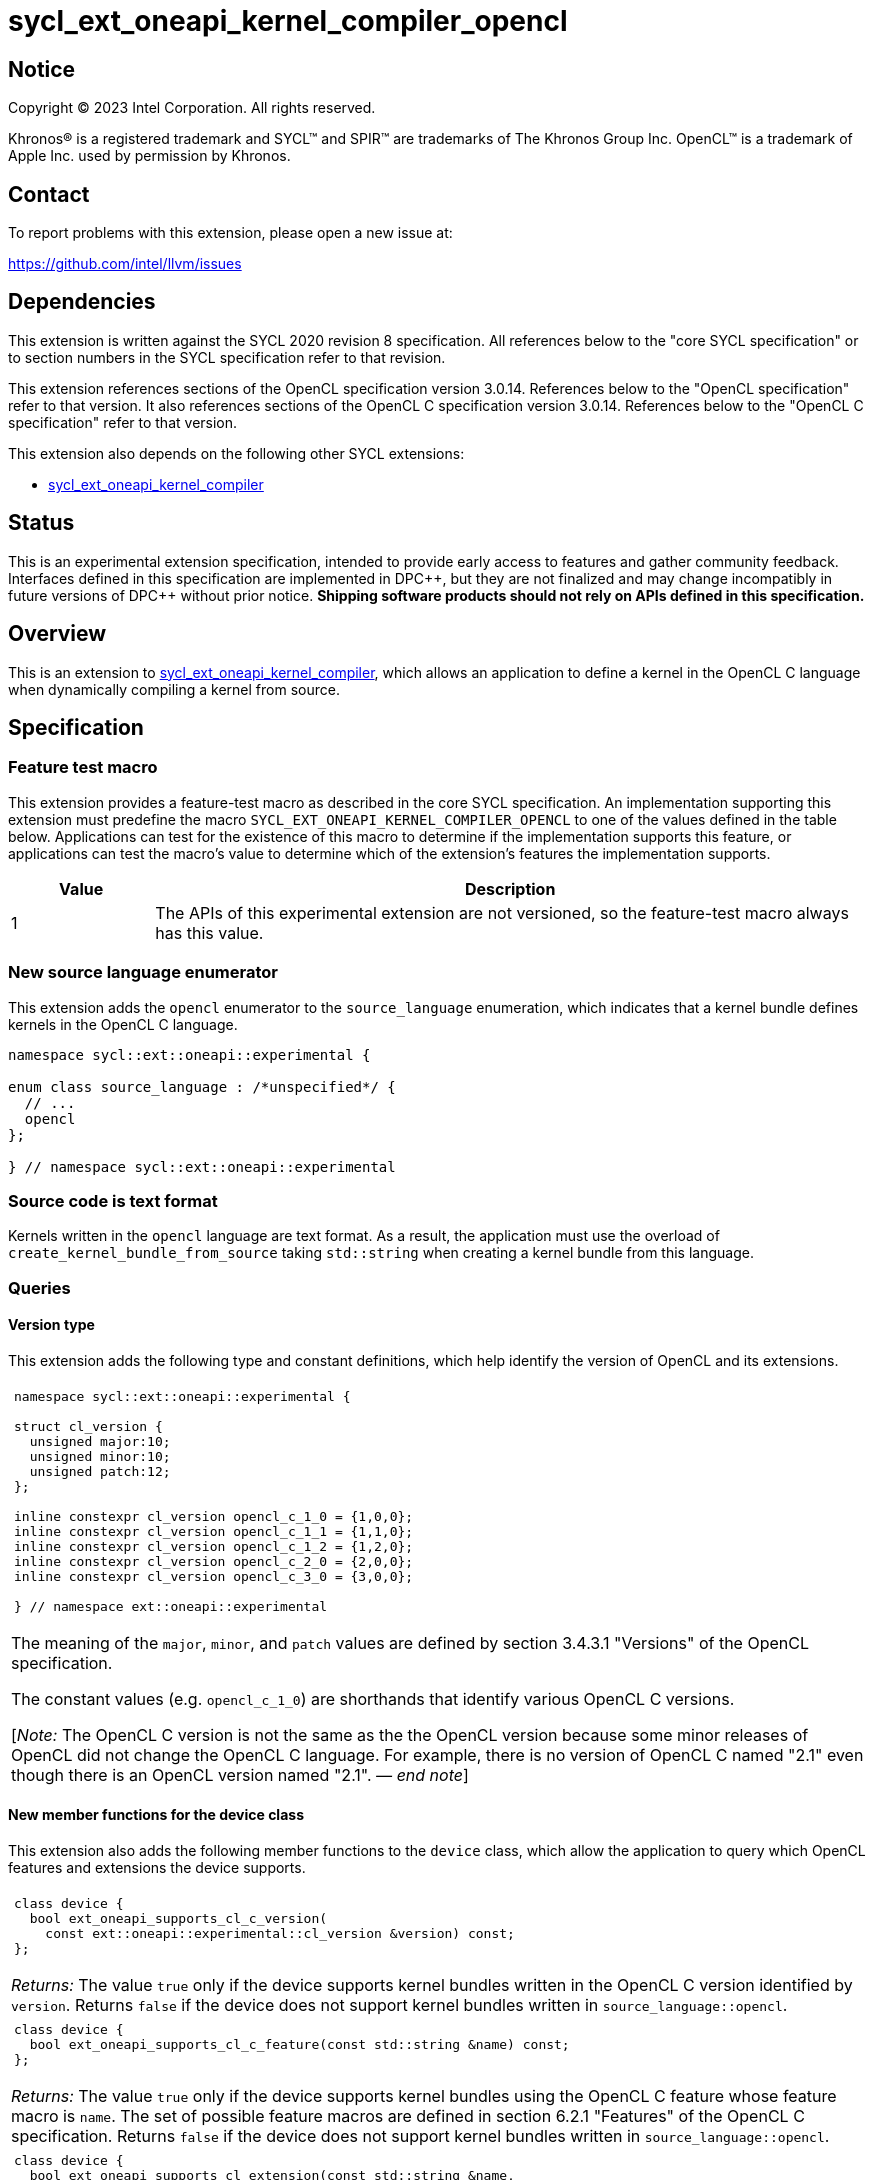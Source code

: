 = sycl_ext_oneapi_kernel_compiler_opencl

:source-highlighter: coderay
:coderay-linenums-mode: table

// This section needs to be after the document title.
:doctype: book
:toc2:
:toc: left
:encoding: utf-8
:lang: en
:dpcpp: pass:[DPC++]
:endnote: &#8212;{nbsp}end{nbsp}note

// Set the default source code type in this document to C++,
// for syntax highlighting purposes.  This is needed because
// docbook uses c++ and html5 uses cpp.
:language: {basebackend@docbook:c++:cpp}


== Notice

[%hardbreaks]
Copyright (C) 2023 Intel Corporation.  All rights reserved.

Khronos(R) is a registered trademark and SYCL(TM) and SPIR(TM) are trademarks
of The Khronos Group Inc.
OpenCL(TM) is a trademark of Apple Inc. used by permission by Khronos.


== Contact

To report problems with this extension, please open a new issue at:

https://github.com/intel/llvm/issues


== Dependencies

This extension is written against the SYCL 2020 revision 8 specification.
All references below to the "core SYCL specification" or to section numbers in
the SYCL specification refer to that revision.

This extension references sections of the OpenCL specification version 3.0.14.
References below to the "OpenCL specification" refer to that version.
It also references sections of the OpenCL C specification version 3.0.14.
References below to the "OpenCL C specification" refer to that version.

This extension also depends on the following other SYCL extensions:

* link:../experimental/sycl_ext_oneapi_kernel_compiler.asciidoc[
  sycl_ext_oneapi_kernel_compiler]


== Status

This is an experimental extension specification, intended to provide early
access to features and gather community feedback. Interfaces defined in
this specification are implemented in {dpcpp}, but they are not finalized
and may change incompatibly in future versions of {dpcpp} without prior notice.
*Shipping software products should not rely on APIs defined in
this specification.*


== Overview

This is an extension to
link:../experimental/sycl_ext_oneapi_kernel_compiler.asciidoc[
sycl_ext_oneapi_kernel_compiler], which allows an application to define a
kernel in the OpenCL C language when dynamically compiling a kernel from
source.


== Specification

=== Feature test macro

This extension provides a feature-test macro as described in the core SYCL
specification.
An implementation supporting this extension must predefine the macro
`SYCL_EXT_ONEAPI_KERNEL_COMPILER_OPENCL`
to one of the values defined in the table below.
Applications can test for the existence of this macro to determine if the
implementation supports this feature, or applications can test the macro's
value to determine which of the extension's features the implementation
supports.

[%header,cols="1,5"]
|===
|Value
|Description

|1
|The APIs of this experimental extension are not versioned, so the
 feature-test macro always has this value.
|===

=== New source language enumerator

This extension adds the `opencl` enumerator to the `source_language`
enumeration, which indicates that a kernel bundle defines kernels in the
OpenCL C language.

[source,c++]
----
namespace sycl::ext::oneapi::experimental {

enum class source_language : /*unspecified*/ {
  // ...
  opencl
};

} // namespace sycl::ext::oneapi::experimental
----

=== Source code is text format

Kernels written in the `opencl` language are text format.
As a result, the application must use the overload of
`create_kernel_bundle_from_source` taking `std::string` when creating a kernel
bundle from this language.

=== Queries

==== Version type

This extension adds the following type and constant definitions, which help
identify the version of OpenCL and its extensions.

|====
a|
[frame=all,grid=none]
!====
a!
[source]
----
namespace sycl::ext::oneapi::experimental {

struct cl_version {
  unsigned major:10;
  unsigned minor:10;
  unsigned patch:12;
};

inline constexpr cl_version opencl_c_1_0 = {1,0,0};
inline constexpr cl_version opencl_c_1_1 = {1,1,0};
inline constexpr cl_version opencl_c_1_2 = {1,2,0};
inline constexpr cl_version opencl_c_2_0 = {2,0,0};
inline constexpr cl_version opencl_c_3_0 = {3,0,0};

} // namespace ext::oneapi::experimental
----
!====

The meaning of the `major`, `minor`, and `patch` values are defined by section
3.4.3.1 "Versions" of the OpenCL specification.

The constant values (e.g. `opencl_c_1_0`) are shorthands that identify various
OpenCL C versions.

[_Note:_ The OpenCL C version is not the same as the the OpenCL version because
some minor releases of OpenCL did not change the OpenCL C language.
For example, there is no version of OpenCL C named "2.1" even though there is
an OpenCL version named "2.1".
_{endnote}_]
|====

==== New member functions for the device class

This extension also adds the following member functions to the `device` class,
which allow the application to query which OpenCL features and extensions the
device supports.

|====
a|
[frame=all,grid=none]
!====
a!
[source]
----
class device {
  bool ext_oneapi_supports_cl_c_version(
    const ext::oneapi::experimental::cl_version &version) const;
};
----
!====

_Returns:_ The value `true` only if the device supports kernel bundles written
in the OpenCL C version identified by `version`.
Returns `false` if the device does not support kernel bundles written in
`source_language::opencl`.

a|
[frame=all,grid=none]
!====
a!
[source]
----
class device {
  bool ext_oneapi_supports_cl_c_feature(const std::string &name) const;
};
----
!====

_Returns:_ The value `true` only if the device supports kernel bundles using
the OpenCL C feature whose feature macro is `name`.
The set of possible feature macros are defined in section 6.2.1 "Features" of
the OpenCL C specification.
Returns `false` if the device does not support kernel bundles written in
`source_language::opencl`.

a|
[frame=all,grid=none]
!====
a!
[source]
----
class device {
  bool ext_oneapi_supports_cl_extension(const std::string &name,
                                        ext::oneapi::experimental::cl_version *version = nullptr) const;
};
----
!====

_Effects:_ If the device supports kernel bundles using the OpenCL extension
identified by `name` and if `version` is not a null pointer, the supported
version of the extension is written to `version`.

_Returns:_ The value `true` only if the device supports kernel bundles using
the OpenCL extension identified by `name`.
Returns `false` if the device does not support kernel bundles written in
`source_language::opencl`.

a|
[frame=all,grid=none]
!====
a!
[source]
----
class device {
  std::string ext_oneapi_cl_profile() const;
};
----
!====

_Returns:_ If the device supports kernel bundles written in
`source_language::opencl`, returns the name of the OpenCL profile that is
supported.
The profile name is the same string that is returned by the query
`CL_DEVICE_PROFILE`, as defined in section 4.2 "Querying Devices" of the OpenCL
specification.
If the device does not support kernel bundles written in
`source_language::opencl`, returns the empty string.

|====

=== Supported properties

The `opencl` language supports only those properties from
link:../experimental/sycl_ext_oneapi_kernel_compiler.asciidoc[
sycl_ext_oneapi_kernel_compiler] that are common to all source languages.

The `build_options` property that is passed to the `build` function may contain
any of the compiler or linker options defined by the OpenCL specification,
except for those that are specific to creating an OpenCL library.
The kernel compiler can be used to create an OpenCL program, but not an OpenCL
library.

The `-cl-std=` option is required when compiling kernels that use OpenCL C 2.0
or OpenCL C 3.0 features.
Otherwise, the implementation defaults to the highest OpenCL C 1.x language
version that each device supports.
See section 5.8.6.5 "Options Controlling the OpenCL C version" of the OpenCL
specification for details.

=== Obtaining a kernel

OpenCL C kernel functions do not support {cpp} features like overloads or
templates.
As a result, the function name itself uniquely identifies the kernel function.
Therefore, the `ext_oneapi_has_kernel` and `ext_oneapi_get_kernel` member
functions identify a kernel using the function name, exactly as it appears in
the OpenCL C source code.
For example, if the kernel is defined this way in OpenCL C:

[source,c++]
----
__kernel
void foo(__global int *in, __global int *out) {/*...*/}
----

Then the application's host code can query for the kernel like so:

[source,c++]
----
sycl::kernel_bundle<sycl::bundle_state::executable> kb = /*...*/;
sycl::kernel k = kb.ext_oneapi_get_kernel("foo");
----

=== Kernel argument restrictions

The following table defines the set of OpenCL C kernel argument types that are
supported by this extension and explains how to pass each type of argument from
SYCL.

[%header,cols="1,1"]
|===
|OpenCL C type
|Corresponding SYCL type

|One of the OpenCL C scalar types (e.g. `int`, `float`, etc.)
|A {cpp} type that is device copyable, which has the same width and data
 representation.

[_Note:_ Applications typically use the corresponding OpenCL type (e.g.
`cl_int`, `cl_float`, etc.)
_{endnote}_]

|A `+__global+` pointer.
|Either a {cpp} pointer (typically a pointer to USM memory) or an `accessor`
 whose target is `target::device`.

|A `+__local+` pointer.
|A `local_accessor`.

[_Note:_ The `local_accessor` merely conveys the size of the local memory, such
that the kernel argument points to a local memory buffer of _N_ bytes, where
_N_ is the value returned by `local_accessor::byte_size`.
If the application wants to pass other information from the `local_accessor` to
the kernel (such as the value _N_), it must pass this as separate kernel
arguments.
_{endnote}_]

|A class (or struct) passed by value.
|A {cpp} struct or class that is device copyable, which has the same size and
 data representation as the OpenCL C struct.

[_Note:_ The SYCL argument must not contain any `accessor` or `local_accessor`
members because these types are not device copyable.
If the OpenCL C structure contains a pointer member, the corresponding SYCL
structure member is typically a USM pointer.
_{endnote}_]
|===

When data allocated on the host is accessed by the kernel via a pointer, the
application must ensure that the data has the same size and representation on
the host and inside the OpenCL C kernel.
Applications can use the OpenCL types (e.g. `cl_int`) for this purpose.

=== Iteration space and work-item functions

A `kernel` object created from OpenCL C source code must be launched either as
a single-task kernel or as an nd-range kernel.
Attempting to launch such a kernel with a simple range iteration space results
in undefined behavior.

If the kernel is launched as a single-task kernel, it is executed with a
1-dimensional nd-range, with one work-group of one work-item.
Because it is launched as an nd-range kernel, the kernel can use features that
are normally prohibited in single-task kernels.
For example, the `local_accessor` type is allowed as a kernel argument, and the
kernel can use OpenCL C work-group collective functions and sub-group
functions.
Of course, these features have limited use because the kernel is launched with
just a single work-item.

If the kernel is launched as an nd-range kernel, the number of work-group
dimensions is the same as the number of dimensions in the `nd_range`.
The global size, local size, and the number of work-groups is determined in the
usual way from the `nd_range`.
If the OpenCL C kernel is decorated with the `reqd_work_group_size` attribute,
the local size in the `nd_range` must match this value.

The kernel may call the functions defined in section 6.15.1 "Work-Item
Functions" of the OpenCL C specification, with the following clarification.
Some of these functions take a `dimindx` parameter that selects a dimension
index.
This index has the opposite sense from SYCL, as described in section C.7.7
"OpenCL kernel conventions and SYCL" of the core SYCL specification.
To illustrate, consider a call to `get_global_size` from a kernel that is
invoked with a 3-dimensional `nd_range`.
Calling `get_global_size(0)` retrieves the global size from dimension 2 of the
`nd_range`, and calling `get_global_size(2)` retrieves the global size from
dimension 0 of the `nd_range`.


== Examples

=== Simple example

The following example shows a simple SYCL program that defines an OpenCL C
kernel as a string and then compiles and launches it.

[source,c++]
----
#include <sycl/sycl.hpp>
#include <CL/opencl.h>
namespace syclex = sycl::ext::oneapi::experimental;

int main() {
  sycl::queue q;

  // Kernel defined as an OpenCL C string.  This could be dynamically
  // generated instead of a literal.
  std::string source = R"""(
    __kernel void my_kernel(__global int *in, __global int *out) {
      size_t i = get_global_id(0);
      out[i] = in[i]*2 + 100;
    }
  )""";

  sycl::kernel_bundle<sycl::bundle_state::ext_oneapi_source> kb_src =
    syclex::create_kernel_bundle_from_source(
      q.get_context(),
      syclex::source_language::opencl,
      source);

  // Compile and link the kernel from the source definition.
  sycl::kernel_bundle<sycl::bundle_state::executable> kb_exe =
    syclex::build(kb_src);

  // Get a "kernel" object representing the kernel defined in the
  // source string.
  sycl::kernel k = kb_exe.ext_oneapi_get_kernel("my_kernel");

  constexpr int N = 4;
  constexpr int WGSIZE = 1;
  cl_int input[N] = {0, 1, 2, 3};
  cl_int output[N] = {};

  sycl::buffer inputbuf(input, sycl::range{N});
  sycl::buffer outputbuf(output, sycl::range{N});

  q.submit([&](sycl::handler &cgh) {
    sycl::accessor in{inputbuf, cgh, sycl::read_only};
    sycl::accessor out{outputbuf, cgh, sycl::read_write};

    // Each argument to the kernel is a SYCL accessor.
    cgh.set_args(in, out);

    // Invoke the kernel over an nd-range.
    sycl::nd_range ndr{{N}, {WGSIZE}};
    cgh.parallel_for(ndr, k);
  });
}
----

=== Querying supported features and extensions

This example demonstrates how to query the version of OpenCL C that is
supported, how to query the supported features, and how to query the
supported extensions.

[source,c++]
----
#include <iostream>
#include <sycl/sycl.hpp>
namespace syclex = sycl::ext::oneapi::experimental;

int main() {
  sycl::queue q;
  sycl::device d = q.get_device();

  if (d.ext_oneapi_can_build(syclex::source_language::opencl))
    std::cout << "Device supports online compilation of OpenCL C kernels\n";

  if (d.ext_oneapi_supports_cl_c_version(syclex::opencl_c_3_0))
    std::cout << "Device supports online compilation with OpenCL C 3.0\n";

  if (d.ext_oneapi_supports_cl_c_feature("__opencl_c_fp64"))
    std::cout << "Device supports online compilation with 64-bit FP in OpenCL C\n";

  syclex::cl_version version;
  if (d.ext_oneapi_supports_cl_extension("cl_intel_bfloat16_conversions", &version)) {
    std::cout << "Device supports online compilation of OpenCL C with bfloat16 "
      "conversions (version: " << version.major << "." << version.minor << "." <<
      version.patch << ")\n";
  }

  if (d.ext_oneapi_cl_profile() == "FULL_PROFILE")
    std::cout << "Device supports online compilation with the OpenCL full profile\n";

}
----
